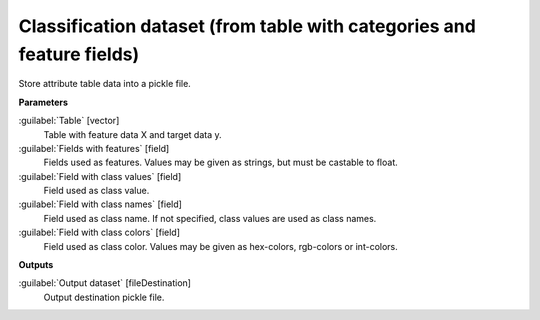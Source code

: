 .. _Classification dataset (from table with categories and feature fields):

**********************************************************************
Classification dataset (from table with categories and feature fields)
**********************************************************************

Store attribute table data into a pickle file.


**Parameters**


:guilabel:`Table` [vector]
    Table with feature data X and target data y.


:guilabel:`Fields with features` [field]
    Fields used as features. Values may be given as strings, but must be castable to float.


:guilabel:`Field with class values` [field]
    Field used as class value.


:guilabel:`Field with class names` [field]
    Field used as class name. If not specified, class values are used as class names.


:guilabel:`Field with class colors` [field]
    Field used as class color. Values may be given as hex-colors, rgb-colors or int-colors.

**Outputs**


:guilabel:`Output dataset` [fileDestination]
    Output destination pickle file.

